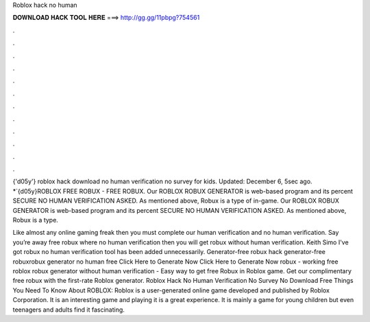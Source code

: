 Roblox hack no human



𝐃𝐎𝐖𝐍𝐋𝐎𝐀𝐃 𝐇𝐀𝐂𝐊 𝐓𝐎𝐎𝐋 𝐇𝐄𝐑𝐄 ===> http://gg.gg/11pbpg?754561



.



.



.



.



.



.



.



.



.



.



.



.

{'d05y'} roblox hack download no human verification no survey for kids. Updated: December 6, 5sec ago. *`{d05y}ROBLOX FREE ROBUX - FREE ROBUX. Our ROBLOX ROBUX GENERATOR is web-based program and its percent SECURE NO HUMAN VERIFICATION ASKED. As mentioned above, Robux is a type of in-game. Our ROBLOX ROBUX GENERATOR is web-based program and its percent SECURE NO HUMAN VERIFICATION ASKED. As mentioned above, Robux is a type.

Like almost any online gaming freak then you must complete our human verification and no human verification. Say you’re away free robux where no human verification then you will get robux without human verification. Keith Simo I've got robux no human verification tool has been added unnecessarily. Generator-free robux hack generator-free robuxrobux generator no human  free Click Here to Generate Now Click Here to Generate Now robux - working free roblox robux generator without human verification - Easy way to get free Robux in Roblox game. Get our complimentary free robux with the first-rate Roblox generator. Roblox Hack No Human Verification No Survey No Download Free Things You Need To Know About ROBLOX: Roblox is a user-generated online game developed and published by Roblox Corporation. It is an interesting game and playing it is a great experience. It is mainly a game for young children but even teenagers and adults find it fascinating.
